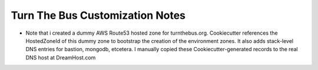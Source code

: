 Turn The Bus Customization Notes
================================

- Note that i created a dummy AWS Route53 hosted zone for turnthebus.org. Cookiecutter references the HostedZoneId of this dummy zone to bootstrap the creation of the environment zones. It also adds stack-level DNS entries for bastion, mongodb, etcetera. I manually copied these Cookiecutter-generated records to the real DNS host at DreamHost.com
